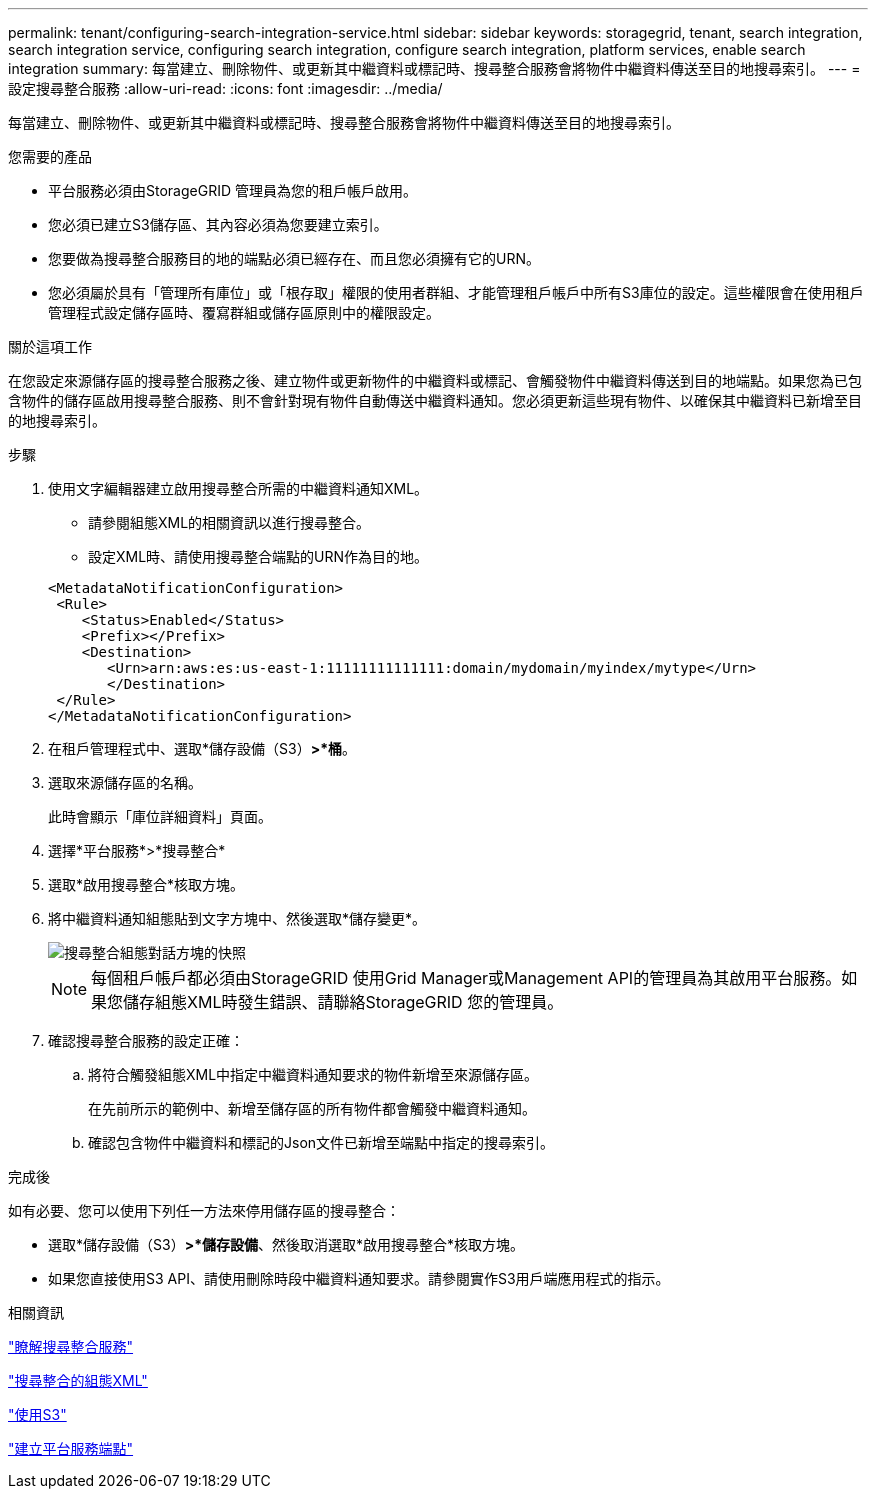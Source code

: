 ---
permalink: tenant/configuring-search-integration-service.html 
sidebar: sidebar 
keywords: storagegrid, tenant, search integration, search integration service, configuring search integration, configure search integration, platform services, enable search integration 
summary: 每當建立、刪除物件、或更新其中繼資料或標記時、搜尋整合服務會將物件中繼資料傳送至目的地搜尋索引。 
---
= 設定搜尋整合服務
:allow-uri-read: 
:icons: font
:imagesdir: ../media/


[role="lead"]
每當建立、刪除物件、或更新其中繼資料或標記時、搜尋整合服務會將物件中繼資料傳送至目的地搜尋索引。

.您需要的產品
* 平台服務必須由StorageGRID 管理員為您的租戶帳戶啟用。
* 您必須已建立S3儲存區、其內容必須為您要建立索引。
* 您要做為搜尋整合服務目的地的端點必須已經存在、而且您必須擁有它的URN。
* 您必須屬於具有「管理所有庫位」或「根存取」權限的使用者群組、才能管理租戶帳戶中所有S3庫位的設定。這些權限會在使用租戶管理程式設定儲存區時、覆寫群組或儲存區原則中的權限設定。


.關於這項工作
在您設定來源儲存區的搜尋整合服務之後、建立物件或更新物件的中繼資料或標記、會觸發物件中繼資料傳送到目的地端點。如果您為已包含物件的儲存區啟用搜尋整合服務、則不會針對現有物件自動傳送中繼資料通知。您必須更新這些現有物件、以確保其中繼資料已新增至目的地搜尋索引。

.步驟
. 使用文字編輯器建立啟用搜尋整合所需的中繼資料通知XML。
+
** 請參閱組態XML的相關資訊以進行搜尋整合。
** 設定XML時、請使用搜尋整合端點的URN作為目的地。


+
[listing]
----
<MetadataNotificationConfiguration>
 <Rule>
    <Status>Enabled</Status>
    <Prefix></Prefix>
    <Destination>
       <Urn>arn:aws:es:us-east-1:11111111111111:domain/mydomain/myindex/mytype</Urn>
       </Destination>
 </Rule>
</MetadataNotificationConfiguration>
----
. 在租戶管理程式中、選取*儲存設備（S3）*>*桶*。
. 選取來源儲存區的名稱。
+
此時會顯示「庫位詳細資料」頁面。

. 選擇*平台服務*>*搜尋整合*
. 選取*啟用搜尋整合*核取方塊。
. 將中繼資料通知組態貼到文字方塊中、然後選取*儲存變更*。
+
image::../media/tenant_bucket_search_integration_configuration.png[搜尋整合組態對話方塊的快照]

+

NOTE: 每個租戶帳戶都必須由StorageGRID 使用Grid Manager或Management API的管理員為其啟用平台服務。如果您儲存組態XML時發生錯誤、請聯絡StorageGRID 您的管理員。

. 確認搜尋整合服務的設定正確：
+
.. 將符合觸發組態XML中指定中繼資料通知要求的物件新增至來源儲存區。
+
在先前所示的範例中、新增至儲存區的所有物件都會觸發中繼資料通知。

.. 確認包含物件中繼資料和標記的Json文件已新增至端點中指定的搜尋索引。




.完成後
如有必要、您可以使用下列任一方法來停用儲存區的搜尋整合：

* 選取*儲存設備（S3）*>*儲存設備*、然後取消選取*啟用搜尋整合*核取方塊。
* 如果您直接使用S3 API、請使用刪除時段中繼資料通知要求。請參閱實作S3用戶端應用程式的指示。


.相關資訊
link:understanding-search-integration-service.html["瞭解搜尋整合服務"]

link:configuration-xml-for-search-configuration.html["搜尋整合的組態XML"]

link:../s3/index.html["使用S3"]

link:creating-platform-services-endpoint.html["建立平台服務端點"]
